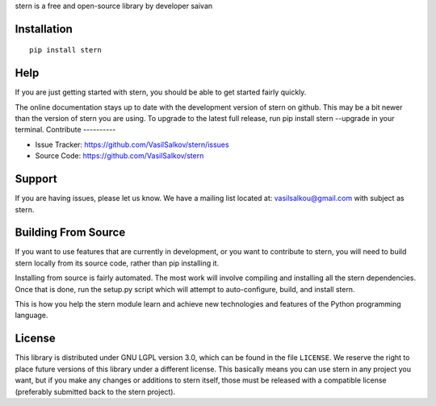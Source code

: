 stern is a free and open-source library by developer saivan

Installation
------------
::

   pip install stern  
Help
------------
If you are just getting started with stern, you should be able to get started fairly quickly. 

The online documentation stays up to date with the development version of stern on github. This may be a bit newer than the version of stern you are using. To upgrade to the latest full release, run pip install stern --upgrade in your terminal.
Contribute
----------

- Issue Tracker: https://github.com/VasilSalkov/stern/issues
- Source Code: https://github.com/VasilSalkov/stern
Support
-------

If you are having issues, please let us know.
We have a mailing list located at: vasilsalkou@gmail.com with subject as stern.

Building From Source
--------------------
If you want to use features that are currently in development, or you want to contribute to stern, you will need to build stern locally from its source code, rather than pip installing it.

Installing from source is fairly automated. The most work will involve compiling and installing all the stern dependencies. Once that is done, run the setup.py script which will attempt to auto-configure, build, and install stern.

This is how you help the stern module learn and achieve new technologies and features of the Python programming language.

License
-------
This library is distributed under GNU LGPL version 3.0, which can be found in the file ``LICENSE``. 
We reserve the right to place future versions of this library under a different license. This basically means you can use stern in any project you want, but if you make any changes or additions to stern itself, those must be released with a compatible license (preferably submitted back to the stern project).
